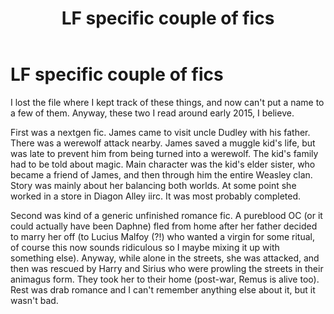 #+TITLE: LF specific couple of fics

* LF specific couple of fics
:PROPERTIES:
:Author: PerfectEbb
:Score: 1
:DateUnix: 1519574808.0
:DateShort: 2018-Feb-25
:END:
I lost the file where I kept track of these things, and now can't put a name to a few of them. Anyway, these two I read around early 2015, I believe.

First was a nextgen fic. James came to visit uncle Dudley with his father. There was a werewolf attack nearby. James saved a muggle kid's life, but was late to prevent him from being turned into a werewolf. The kid's family had to be told about magic. Main character was the kid's elder sister, who became a friend of James, and then through him the entire Weasley clan. Story was mainly about her balancing both worlds. At some point she worked in a store in Diagon Alley iirc. It was most probably completed.

Second was kind of a generic unfinished romance fic. A pureblood OC (or it could actually have been Daphne) fled from home after her father decided to marry her off (to Lucius Malfoy (?!) who wanted a virgin for some ritual, of course this now sounds ridiculous so I maybe mixing it up with something else). Anyway, while alone in the streets, she was attacked, and then was rescued by Harry and Sirius who were prowling the streets in their animagus form. They took her to their home (post-war, Remus is alive too). Rest was drab romance and I can't remember anything else about it, but it wasn't bad.

